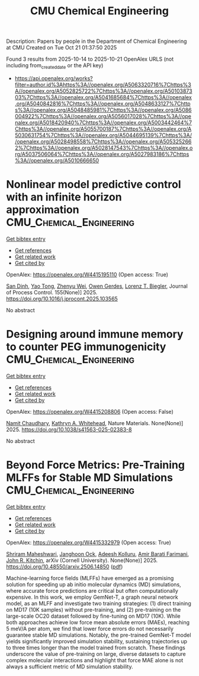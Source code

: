 #+TITLE: CMU Chemical Engineering
Description: Papers by people in the Department of Chemical Engineering at CMU
Created on Tue Oct 21 01:37:50 2025

Found 3 results from 2025-10-14 to 2025-10-21
OpenAlex URLS (not including from_created_date or the API key)
- [[https://api.openalex.org/works?filter=author.id%3Ahttps%3A//openalex.org/A5063320716%7Chttps%3A//openalex.org/A5052825722%7Chttps%3A//openalex.org/A5010387303%7Chttps%3A//openalex.org/A5041685684%7Chttps%3A//openalex.org/A5040842816%7Chttps%3A//openalex.org/A5048633127%7Chttps%3A//openalex.org/A5048485981%7Chttps%3A//openalex.org/A5086004922%7Chttps%3A//openalex.org/A5056017028%7Chttps%3A//openalex.org/A5018420940%7Chttps%3A//openalex.org/A5003442464%7Chttps%3A//openalex.org/A5055700187%7Chttps%3A//openalex.org/A5030631754%7Chttps%3A//openalex.org/A5044695139%7Chttps%3A//openalex.org/A5028498558%7Chttps%3A//openalex.org/A5053252662%7Chttps%3A//openalex.org/A5028147543%7Chttps%3A//openalex.org/A5037506064%7Chttps%3A//openalex.org/A5027983186%7Chttps%3A//openalex.org/A5010666650]]

* Nonlinear model predictive control with an infinite horizon approximation  :CMU_Chemical_Engineering:
:PROPERTIES:
:UUID: https://openalex.org/W4415195110
:TOPICS: Advanced Control Systems Optimization, Fault Detection and Control Systems, Control Systems and Identification
:PUBLICATION_DATE: 2025-10-15
:END:    
    
[[elisp:(doi-add-bibtex-entry "https://doi.org/10.1016/j.jprocont.2025.103565")][Get bibtex entry]] 

- [[elisp:(progn (xref--push-markers (current-buffer) (point)) (oa--referenced-works "https://openalex.org/W4415195110"))][Get references]]
- [[elisp:(progn (xref--push-markers (current-buffer) (point)) (oa--related-works "https://openalex.org/W4415195110"))][Get related work]]
- [[elisp:(progn (xref--push-markers (current-buffer) (point)) (oa--cited-by-works "https://openalex.org/W4415195110"))][Get cited by]]

OpenAlex: https://openalex.org/W4415195110 (Open access: True)
    
[[https://openalex.org/A5059801671][San Dinh]], [[https://openalex.org/A5101449128][Yao Tong]], [[https://openalex.org/A5054103149][Zhenyu Wei]], [[https://openalex.org/A5117500212][Owen Gerdes]], [[https://openalex.org/A5052825722][Lorenz T. Biegler]], Journal of Process Control. 155(None)] 2025. https://doi.org/10.1016/j.jprocont.2025.103565 
     
No abstract    

    

* Designing around immune memory to counter PEG immunogenicity  :CMU_Chemical_Engineering:
:PROPERTIES:
:UUID: https://openalex.org/W4415208806
:TOPICS: Immunotherapy and Immune Responses, CAR-T cell therapy research, Immune Cell Function and Interaction
:PUBLICATION_DATE: 2025-10-15
:END:    
    
[[elisp:(doi-add-bibtex-entry "https://doi.org/10.1038/s41563-025-02383-8")][Get bibtex entry]] 

- [[elisp:(progn (xref--push-markers (current-buffer) (point)) (oa--referenced-works "https://openalex.org/W4415208806"))][Get references]]
- [[elisp:(progn (xref--push-markers (current-buffer) (point)) (oa--related-works "https://openalex.org/W4415208806"))][Get related work]]
- [[elisp:(progn (xref--push-markers (current-buffer) (point)) (oa--cited-by-works "https://openalex.org/W4415208806"))][Get cited by]]

OpenAlex: https://openalex.org/W4415208806 (Open access: False)
    
[[https://openalex.org/A5073121497][Namit Chaudhary]], [[https://openalex.org/A5010666650][Kathryn A. Whitehead]], Nature Materials. None(None)] 2025. https://doi.org/10.1038/s41563-025-02383-8 
     
No abstract    

    

* Beyond Force Metrics: Pre-Training MLFFs for Stable MD Simulations  :CMU_Chemical_Engineering:
:PROPERTIES:
:UUID: https://openalex.org/W4415332979
:TOPICS: Simulation Techniques and Applications
:PUBLICATION_DATE: 2025-06-17
:END:    
    
[[elisp:(doi-add-bibtex-entry "https://doi.org/10.48550/arxiv.2506.14850")][Get bibtex entry]] 

- [[elisp:(progn (xref--push-markers (current-buffer) (point)) (oa--referenced-works "https://openalex.org/W4415332979"))][Get references]]
- [[elisp:(progn (xref--push-markers (current-buffer) (point)) (oa--related-works "https://openalex.org/W4415332979"))][Get related work]]
- [[elisp:(progn (xref--push-markers (current-buffer) (point)) (oa--cited-by-works "https://openalex.org/W4415332979"))][Get cited by]]

OpenAlex: https://openalex.org/W4415332979 (Open access: True)
    
[[https://openalex.org/A5112198707][Shriram Maheshwari]], [[https://openalex.org/A5092741862][Janghoon Ock]], [[https://openalex.org/A5017163658][Adeesh Kolluru]], [[https://openalex.org/A5120057010][Amir Barati Farimani]], [[https://openalex.org/A5003442464][John R. Kitchin]], arXiv (Cornell University). None(None)] 2025. https://doi.org/10.48550/arxiv.2506.14850  ([[http://arxiv.org/pdf/2506.14850][pdf]])
     
Machine-learning force fields (MLFFs) have emerged as a promising solution for speeding up ab initio molecular dynamics (MD) simulations, where accurate force predictions are critical but often computationally expensive. In this work, we employ GemNet-T, a graph neural network model, as an MLFF and investigate two training strategies: (1) direct training on MD17 (10K samples) without pre-training, and (2) pre-training on the large-scale OC20 dataset followed by fine-tuning on MD17 (10K). While both approaches achieve low force mean absolute errors (MAEs), reaching 5 meV/A per atom, we find that lower force errors do not necessarily guarantee stable MD simulations. Notably, the pre-trained GemNet-T model yields significantly improved simulation stability, sustaining trajectories up to three times longer than the model trained from scratch. These findings underscore the value of pre-training on large, diverse datasets to capture complex molecular interactions and highlight that force MAE alone is not always a sufficient metric of MD simulation stability.    

    
